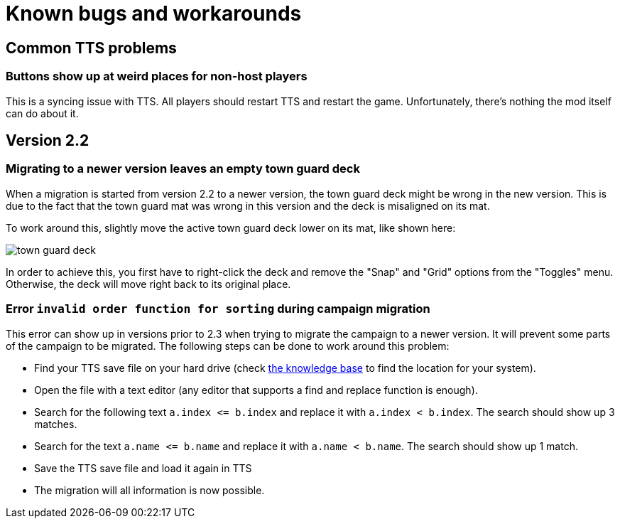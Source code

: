 [#known-bugs]
= Known bugs and workarounds

== Common TTS problems

=== Buttons show up at weird places for non-host players

This is a syncing issue with TTS.
All players should restart TTS and restart the game.
Unfortunately, there's nothing the mod itself can do about it.

== Version 2.2

[#town-guard-empty]
=== Migrating to a newer version leaves an empty town guard deck

When a migration is started from version 2.2 to a newer version, the town guard deck might be wrong in the new version.
This is due to the fact that the town guard mat was wrong in this version and the deck is misaligned on its mat.

To work around this, slightly move the active town guard deck lower on its mat, like shown here:

image::town-guard-deck.png[]

In order to achieve this, you first have to right-click the deck and remove the "Snap" and "Grid" options from the "Toggles" menu.
Otherwise, the deck will move right back to its original place.

[#invalid-sort-order]
=== Error `invalid order function for sorting` during campaign migration

This error can show up in versions prior to 2.3 when trying to migrate the campaign to a newer version.
It will prevent some parts of the campaign to be migrated.
The following steps can be done to work around this problem:

* Find your TTS save file on your hard drive (check https://kb.tabletopsimulator.com/getting-started/technical-info/#save-game-data-location[the knowledge base] to find the location for your system).
* Open the file with a text editor (any editor that supports a find and replace function is enough).
* Search for the following text `a.index \<= b.index` and replace it with `a.index < b.index`.
The search should show up 3 matches.
* Search for the text `a.name \<= b.name` and replace it with `a.name < b.name`.
The search should show up 1 match.
* Save the TTS save file and load it again in TTS
* The migration will all information is now possible.
